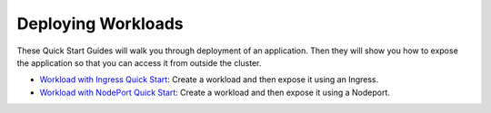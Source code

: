 Deploying Workloads
===================

These Quick Start Guides will walk you through deployment of an
application. Then they will show you how to expose the application so
that you can access it from outside the cluster.

-  `Workload with Ingress Quick
   Start <./quickstart-deploy-workload-ingress>`__: Create a workload
   and then expose it using an Ingress.

-  `Workload with NodePort Quick
   Start <./quickstart-deploy-workload-nodeport>`__: Create a workload
   and then expose it using a Nodeport.
